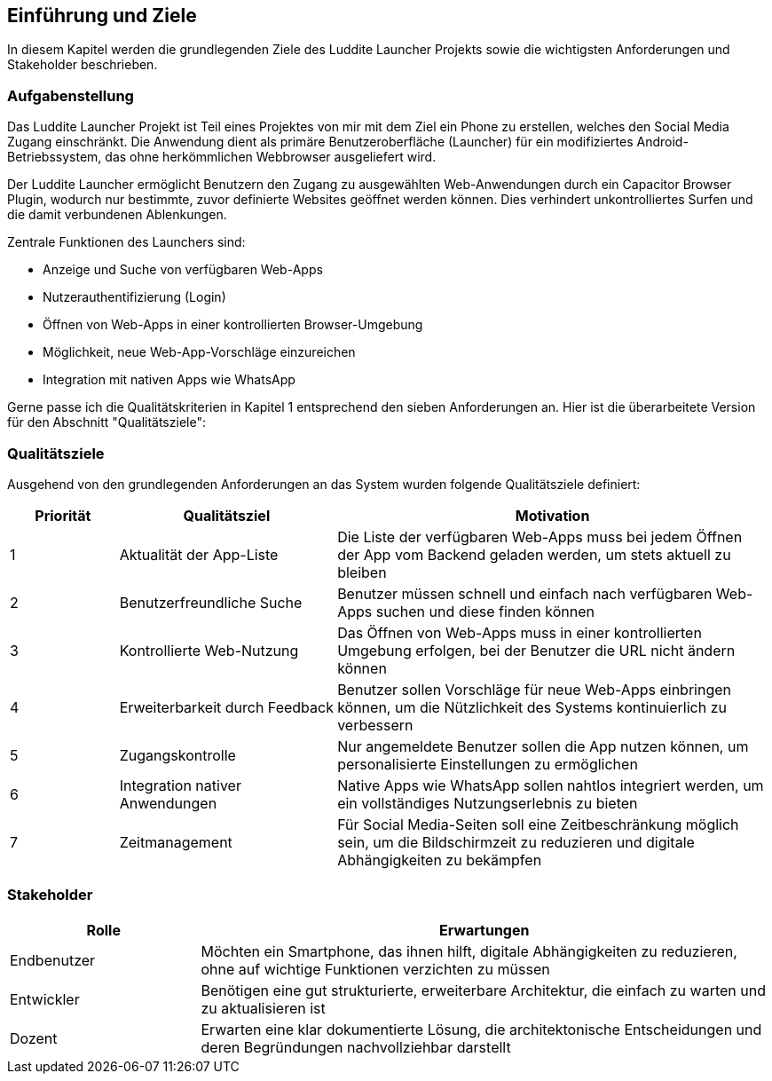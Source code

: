 ifndef::imagesdir[:imagesdir: ../images]

[[section-introduction-and-goals]]
== Einführung und Ziele

In diesem Kapitel werden die grundlegenden Ziele des Luddite Launcher Projekts sowie die wichtigsten Anforderungen und Stakeholder beschrieben.

=== Aufgabenstellung

Das Luddite Launcher Projekt ist Teil eines Projektes von mir mit dem Ziel ein Phone zu erstellen, welches den Social Media Zugang einschränkt. Die Anwendung dient als primäre Benutzeroberfläche (Launcher) für ein modifiziertes Android-Betriebssystem, das ohne herkömmlichen Webbrowser ausgeliefert wird.

Der Luddite Launcher ermöglicht Benutzern den Zugang zu ausgewählten Web-Anwendungen durch ein Capacitor Browser Plugin, wodurch nur bestimmte, zuvor definierte Websites geöffnet werden können. Dies verhindert unkontrolliertes Surfen und die damit verbundenen Ablenkungen.

Zentrale Funktionen des Launchers sind:

* Anzeige und Suche von verfügbaren Web-Apps
* Nutzerauthentifizierung (Login)
* Öffnen von Web-Apps in einer kontrollierten Browser-Umgebung
* Möglichkeit, neue Web-App-Vorschläge einzureichen
* Integration mit nativen Apps wie WhatsApp

Gerne passe ich die Qualitätskriterien in Kapitel 1 entsprechend den sieben Anforderungen an. Hier ist die überarbeitete Version für den Abschnitt "Qualitätsziele":


=== Qualitätsziele

Ausgehend von den grundlegenden Anforderungen an das System wurden folgende Qualitätsziele definiert:

[options="header",cols="1,2,4"]
|===
|Priorität|Qualitätsziel|Motivation
|1|Aktualität der App-Liste|Die Liste der verfügbaren Web-Apps muss bei jedem Öffnen der App vom Backend geladen werden, um stets aktuell zu bleiben
|2|Benutzerfreundliche Suche|Benutzer müssen schnell und einfach nach verfügbaren Web-Apps suchen und diese finden können
|3|Kontrollierte Web-Nutzung|Das Öffnen von Web-Apps muss in einer kontrollierten Umgebung erfolgen, bei der Benutzer die URL nicht ändern können
|4|Erweiterbarkeit durch Feedback|Benutzer sollen Vorschläge für neue Web-Apps einbringen können, um die Nützlichkeit des Systems kontinuierlich zu verbessern
|5|Zugangskontrolle|Nur angemeldete Benutzer sollen die App nutzen können, um personalisierte Einstellungen zu ermöglichen
|6|Integration nativer Anwendungen|Native Apps wie WhatsApp sollen nahtlos integriert werden, um ein vollständiges Nutzungserlebnis zu bieten
|7|Zeitmanagement|Für Social Media-Seiten soll eine Zeitbeschränkung möglich sein, um die Bildschirmzeit zu reduzieren und digitale Abhängigkeiten zu bekämpfen
|===

=== Stakeholder

[options="header",cols="1,3"]
|===
|Rolle|Erwartungen
|Endbenutzer|Möchten ein Smartphone, das ihnen hilft, digitale Abhängigkeiten zu reduzieren, ohne auf wichtige Funktionen verzichten zu müssen
|Entwickler|Benötigen eine gut strukturierte, erweiterbare Architektur, die einfach zu warten und zu aktualisieren ist
|Dozent|Erwarten eine klar dokumentierte Lösung, die architektonische Entscheidungen und deren Begründungen nachvollziehbar darstellt
|===
